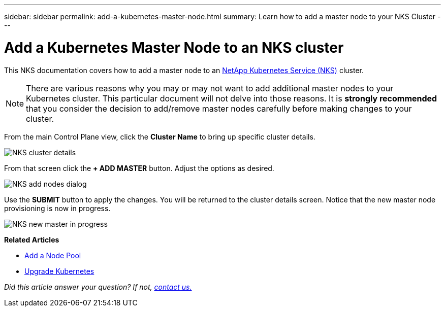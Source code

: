 ---
sidebar: sidebar
permalink: add-a-kubernetes-master-node.html
summary: Learn how to add a master node to your NKS Cluster
---

= Add a Kubernetes Master Node to an NKS cluster

This NKS documentation covers how to add a master node to an https://nks.netapp.io[NetApp Kubernetes Service (NKS)] cluster.

NOTE: There are various reasons why you may or may not want to add additional master nodes to your Kubernetes cluster. This particular document will not delve into those reasons. It is *strongly recommended* that you consider the decision to add/remove master nodes carefully before making changes to your cluster.

From the main Control Plane view, click the *Cluster Name* to bring up specific cluster details.

image::assets/documentation/add-a-kubernetes-master-node/cluster-details.png?raw=true[NKS cluster details]

From that screen click the *+ ADD MASTER* button. Adjust the options as desired.

image::assets/documentation/add-a-kubernetes-master-node/add-nodes-dialog.png?raw=true[NKS add nodes dialog]

Use the *SUBMIT* button to apply the changes. You will be returned to the cluster details screen. Notice that the new master node provisioning is now in progress.

image::assets/documentation/add-a-kubernetes-master-node/new-master-in-progress.png?raw=true[NKS new master in progress]

**Related Articles**

* https://docs.netapp.com/us-en/kubernetes-service/add-a-node-pool.html[Add a Node Pool]
* https://docs.netapp.com/us-en/kubernetes-service/upgrade-kubernetes-on-an-nks-cluster.html[Upgrade Kubernetes]

_Did this article answer your question? If not, mailto:nks@netapp.com[contact us.]_
